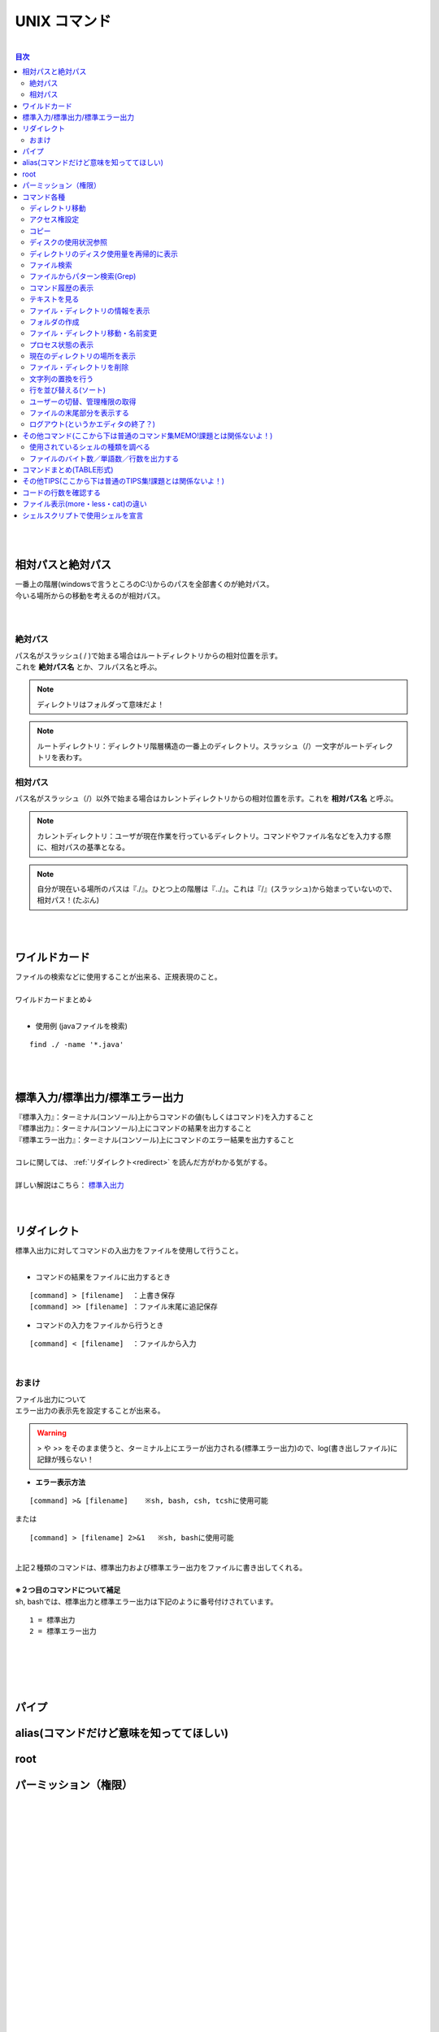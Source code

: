 ===============
UNIX コマンド
===============

|

.. contents:: 目次
   :depth: 3


|
|

相対パスと絶対パス　
======================

| 一番上の階層(windowsで言うところのC:\\)からのパスを全部書くのが絶対パス。
| 今いる場所からの移動を考えるのが相対パス。
|
|

絶対パス
----------

| パス名がスラッシュ( / )で始まる場合はルートディレクトリからの相対位置を示す。
| これを **絶対パス名** とか、フルパス名と呼ぶ。

.. note::

  ディレクトリはフォルダって意味だよ！

.. note::

   ルートディレクトリ：ディレクトリ階層構造の一番上のディレクトリ。スラッシュ（/）一文字がルートディレクトリを表わす。


相対パス
----------

| パス名がスラッシュ（/）以外で始まる場合はカレントディレクトリからの相対位置を示す。これを **相対パス名** と呼ぶ。

.. note::

  カレントディレクトリ：ユーザが現在作業を行っているディレクトリ。コマンドやファイル名などを入力する際に、相対パスの基準となる。


.. note::

  自分が現在いる場所のパスは『./』。ひとつ上の階層は『../』。これは『/』(スラッシュ)から始まっていないので、相対パス！(たぶん)


|
|

ワイルドカード
===============

| ファイルの検索などに使用することが出来る、正規表現のこと。
|
| ワイルドカードまとめ↓

.. csv-table:: ワイルドカード
   :file: ./csv/UNIXwildcard.csv
   :delim: tab
   :widths: 20, 50

|

- 使用例 (javaファイルを検索)

::

  find ./ -name '*.java'

|
|


標準入力/標準出力/標準エラー出力
=============================================

| 『標準入力』：ターミナル(コンソール)上からコマンドの値(もしくはコマンド)を入力すること
| 『標準出力』：ターミナル(コンソール)上にコマンドの結果を出力すること
| 『標準エラー出力』：ターミナル(コンソール)上にコマンドのエラー結果を出力すること
|
| コレに関しては、 :ref:`リダイレクト<redirect>` を読んだ方がわかる気がする。
|
| 詳しい解説はこちら： 標準入出力_
|
|

.. _標準入出力: http://www.creatology.jp/unix/outin.html


.. _redirect:

リダイレクト
===============

| 標準入出力に対してコマンドの入出力をファイルを使用して行うこと。
|

- コマンドの結果をファイルに出力するとき

::

  [command] > [filename]  ：上書き保存
  [command] >> [filename] ：ファイル末尾に追記保存


- コマンドの入力をファイルから行うとき

::

  [command] < [filename]  ：ファイルから入力


|

おまけ
--------

| ファイル出力について
| エラー出力の表示先を設定することが出来る。

.. warning::

 > や >> をそのまま使うと、ターミナル上にエラーが出力される(標準エラー出力)ので、log(書き出しファイル)に記録が残らない！


- **エラー表示方法**

::

  [command] >& [filename]    ※sh, bash, csh, tcshに使用可能

| または

::

  [command] > [filename] 2>&1   ※sh, bashに使用可能

|
| 上記２種類のコマンドは、標準出力および標準エラー出力をファイルに書き出してくれる。
|
| **※２つ目のコマンドについて補足**
| sh, bashでは、標準出力と標準エラー出力は下記のように番号付けされています。

::

  1 = 標準出力
  2 = 標準エラー出力

|
|
|
|


パイプ
===============

.. TODO::

   かく


alias(コマンドだけど意味を知っててほしい)
============================================================

.. TODO::

   かく


root
===============

.. TODO::

   かく


.. _permission:

パーミッション（権限）
==============================

.. TODO::

   かく

|
|
|
|
|
|
|
|
|
|
|
|
|
|
|
|
|
|
|
|
|
|


コマンド各種
===============


ディレクトリ移動
------------------------

::

  cd [directory name]

|

アクセス権設定
------------------

::

  chmod (option) [a+w] [file name]
  chmod (option) [644] [file name]


| アクセス権に関しては、 :ref:`パーミッション(権限)<permission>` を参照。
|


コピー
-------------

::

  cp (option) [source file] [target file]

|


ディスクの使用状況参照
----------------------------

::

  df [-a] [-k] [-T] [-t FSType] [-l] [Linux]
  df [-a] [-k|-m|-g] [-t FSType] [-l] [FreeBSD]
  df [-a] [-k] [-F FSType] [-l] [Solaris]


よく使うのは

::

  df -kP

| -k ： 1キロバイト単位で表示
| -P ： POSIX準拠の512バイトブロックで表示
|

ディレクトリのディスク使用量を再帰的に表示
----------------------------------------------------------------

::

  du [-a] [-k] [-m] [-s] [DIR...]


|

ファイル検索
-------------------

::

  find [search directory] (option)


|
| 使用方法

::

    find ./ -name *.java

| 『./』ディレクトリ(現在いるディレクトリ)のなかのファイル名が『*.java』のものを検索
|


ファイルからパターン検索(Grep)
------------------------------------------------------

::

  grep (option) [検索文字列] [file name]

|


コマンド履歴の表示
-------------------------------------------------------

::

  history (option) [number]

|


テキストを見る
---------------

::

  less (option) [file name]

| more・catとの違いは  :ref:`ファイル表示(more・less・cat)の違い<more_less_cat>` を参照。
|

ファイル・ディレクトリの情報を表示
---------------------------------------------

::

  ls (option) [directory name]

.. note::

   オプションに-laをつけると全ファイル詳細表示。-lrtもよく使う。

|
| **オプションの説明**

- 『-l』：ファイルやフォルダを一行で表示する
- 『-a』：全てのファイルを表示
- 『-r』：逆順にソートして出力
- 『-t』：修正時刻でソート。最新の修正が先頭。
- 『-R』：再帰的に表示(フォルダのなかもみていく)

|

フォルダの作成
-----------------------

::

  mkdir (option) [directory name]

|


ファイル・ディレクトリ移動・名前変更
---------------------------------------------

::

  mv (option) [old file] [new file]

|


プロセス状態の表示
----------------------------

::

  ps [a][f][u][x][-e][-l|l]

|
| プロセスの状態を一覧形式で表示します。

- オプション
   + a  : 全ユーザのプロセスの状態を表示します。
   + f  : プロセスの親子関係をツリー状にして表示します。
   + u  : プロセスのユーザ名と開始時刻を表示内容に付加します。
   + x  : 制御端末を持たないデーモンなどのプロセスも合わせて表示します。
   + -e : 全プロセスの情報を表示します。
   + -l : 詳細情報を表示します。

|

現在のディレクトリの場所を表示
--------------------------------------

::

  pwd

|


ファイル・ディレクトリを削除
---------------------------------------

::

  rm (option) [file name]

|


文字列の置換を行う
-----------------------------

::

  sed

.. TODO::

   説明ちゃんとかく

|


行を並び替える(ソート)
-------------------------------------

::

  sort (option) [file]

|


ユーザーの切替、管理権限の取得
-------------------------------------

::

  su (option) [user name]

| sudo (管理者権限で実行) とかよくする
|

ファイルの末尾部分を表示する
---------------------------------------

::

  tail [-c BYTE] [-n LINE] [FILE...]

|


ログアウト(というかエディタの終了？)
----------------------------------------

::

  exit

|


その他コマンド(ここから下は普通のコマンド集MEMO!課題とは関係ないよ！)
=====================================================================================================================================================

使用されているシェルの種類を調べる
--------------------------------------------

::

  echo $SHELL

|
| シェルの種類によってコマンドや記載方法が変わる。
| シェルスクリプトは一般的にbashで記載。
|
| 各シェルの詳細はこちら：http://www2u.biglobe.ne.jp/~hsaka/docs/shell.html
|

.. note::

   ちなみにzOSはbashでした。

|
|

ファイルのバイト数／単語数／行数を出力する
------------------------------------------------------------------------

::

  wc [-c] [-l] [-w] [-L] [FILE...]


| **オプションめも**
|
| **-c**
| FILE...に指定したファイルの総バイト数を出力します。改行コードやタブコードなどの制御コードも1バイトとします。
|
| **-l**
| FILE...に指定したファイルの総行数を出力します。
|
| **-w**
| FILE...に指定したファイルの総単語数を出力します。
|
| **-L**
| FILE...に指定したファイルの内容で、もっとも長い行のバイト数を出力します。改行コードのバイト数は含みません。
|


コマンドまとめ(TABLE形式)
=================================================

.. csv-table:: UNIXcmd
   :file: ./csv/UNIXcmd.csv
   :widths: 20, 50, 30


その他TIPS(ここから下は普通のTIPS集!課題とは関係ないよ！)
==========================================================================================================================================================

コードの行数を確認する
=========================

::

  find ./ -name '*.java' | xargs cat | wc -l


| 『./』ディレクトリの『*.java』ファイルにあるコードの行数を検索
|


.. _more_less_cat:

ファイル表示(more・less・cat)の違い
=====================================================

.. csv-table:: ファイル表示(more・less・cat)の違い
   :file: ./csv/more_less_cat.csv
   :header-rows: 1
   :widths: 20, 50, 50, 50


シェルスクリプトで使用シェルを宣言
===========================================

| シェルの種類によってシェルのコマンドや記載方法に差異がある。
| そのため、シェルスクリプト作成の際は、
| 先頭行にて使用するシェルを宣言し、動作を統一させる必要がある。
| bash(シェルスクリプトで一般的なシェル)を使用する場合は、
| シェルスクリプトファイルの先頭に↓を記載する。

::

  #!/bin/sh

|
|
